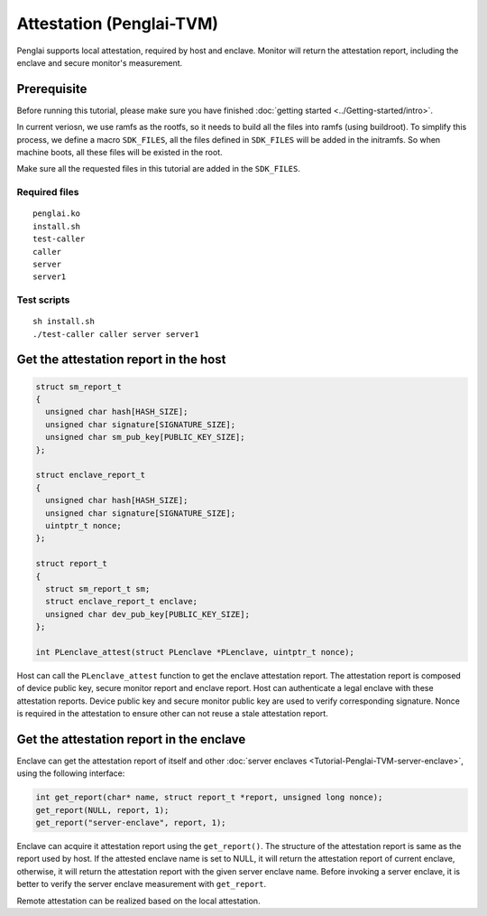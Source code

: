 Attestation (Penglai-TVM)
==============================

Penglai supports local attestation, required by host and enclave. Monitor will return the attestation report, including the enclave and secure monitor's measurement.


Prerequisite
-------------
Before running this tutorial, please make sure you have finished :doc:`getting started <../Getting-started/intro>`.

In current veriosn, we use ramfs as the rootfs, so it needs to build all the files into ramfs (using buildroot). 
To simplify this process, we define a macro ``SDK_FILES``, all the files defined in ``SDK_FILES`` will be added in the initramfs.
So when machine boots, all these files will be existed in the root.

Make sure all the requested files in this tutorial are added in the ``SDK_FILES``. 

Required files
>>>>>>>>>>>>>>>

::

  penglai.ko
  install.sh
  test-caller
  caller
  server
  server1

Test scripts
>>>>>>>>>>>>>

::

  sh install.sh
  ./test-caller caller server server1

Get the attestation report in the host
----------------------------------------

.. code-block:: c

  struct sm_report_t
  {
    unsigned char hash[HASH_SIZE];
    unsigned char signature[SIGNATURE_SIZE];
    unsigned char sm_pub_key[PUBLIC_KEY_SIZE];
  };

  struct enclave_report_t
  {
    unsigned char hash[HASH_SIZE];
    unsigned char signature[SIGNATURE_SIZE];
    uintptr_t nonce;
  };

  struct report_t
  {
    struct sm_report_t sm;
    struct enclave_report_t enclave;
    unsigned char dev_pub_key[PUBLIC_KEY_SIZE];
  };

  int PLenclave_attest(struct PLenclave *PLenclave, uintptr_t nonce);

 
Host can call the ``PLenclave_attest`` function to get the enclave attestation report. The attestation report is composed of device public key, secure monitor report and enclave report.
Host can authenticate a legal enclave with these attestation reports. Device public key and secure monitor public key are used to verify corresponding signature.
Nonce is required in the attestation to ensure other can not reuse a stale attestation report. 

Get the attestation report in the enclave
-------------------------------------------

Enclave can get the attestation report of itself and other :doc:`server enclaves <Tutorial-Penglai-TVM-server-enclave>`, using the following interface:

.. code-block:: c

  int get_report(char* name, struct report_t *report, unsigned long nonce);
  get_report(NULL, report, 1);
  get_report("server-enclave", report, 1);

Enclave can acquire it attestation report using the ``get_report()``. The structure of the attestation report is same as the report used by host.
If the attested enclave name is set to NULL, it will return the attestation report of current enclave, otherwise, it will return the attestation report with the given server enclave name.
Before invoking a server enclave, it is better to verify the server enclave measurement with ``get_report``.

Remote attestation can be realized based on the local attestation. 